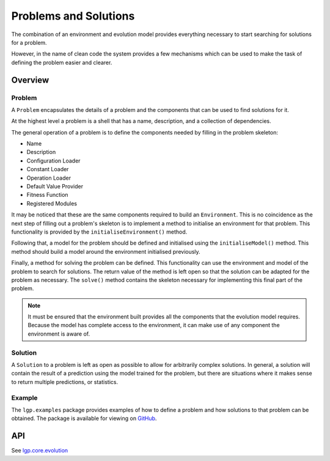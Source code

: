 Problems and Solutions
**********************

The combination of an environment and evolution model provides everything necessary to start searching for solutions for a problem.

However, in the name of clean code the system provides a few mechanisms which can be used to make the task of defining the problem easier and clearer.

Overview
========

Problem
-------

A ``Problem`` encapsulates the details of a problem and the components that can be used to find solutions for it.

At the highest level a problem is a shell that has a name, description, and a collection of dependencies.

The general operation of a problem is to define the components needed by filling in the problem skeleton:

- Name
- Description
- Configuration Loader
- Constant Loader
- Operation Loader
- Default Value Provider
- Fitness Function
- Registered Modules

It may be noticed that these are the same components required to build an ``Environment``. This is no coincidence as the next step of filling out a problem's skeleton is to implement a method to initialise an environment for that problem. This functionality is provided by the ``initialiseEnvironment()`` method.

Following that, a model for the problem should be defined and initialised using the ``initialiseModel()`` method. This method should build a model around the environment initialised previously.

Finally, a method for solving the problem can be defined. This functionality can use the environment and model of the problem to search for solutions. The return value of the method is left open so that the solution can be adapted for the problem as necessary. The ``solve()`` method contains the skeleton necessary for implementing this final part of the problem.

.. note:: It must be ensured that the environment built provides all the components that the evolution model requires. Because the model has complete access to the environment, it can make use of any component the environment is aware of.

Solution
--------

A ``Solution`` to a problem is left as open as possible to allow for arbitrarily complex solutions. In general, a solution will contain the result of a prediction using the model trained for the problem, but there are situations where it makes sense to return multiple predictions, or statistics.

Example
-------

The ``lgp.examples`` package provides examples of how to define a problem and how solutions to that problem can be obtained. The package is available for viewing on `GitHub <https://github.com/JedS6391/LGP/tree/master/src/main/kotlin/lgp/examples>`_.

API
===

See `lgp.core.evolution <https://jeds6391.github.io/LGP/api/html/lgp.core.evolution/index.html>`_
